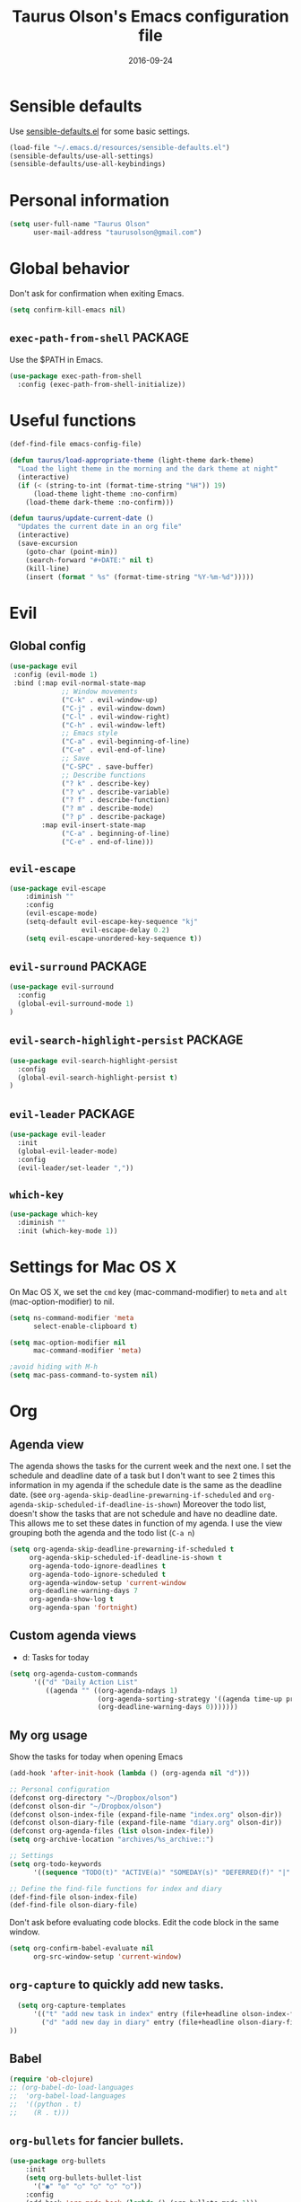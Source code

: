 #+TITLE: Taurus Olson's Emacs configuration file
#+HTML_HEAD: <link rel="stylesheet" type="text/css" href="http://thomasf.github.io/solarized-css/solarized-light.min.css" />
#+DATE: 2016-09-24



* Sensible defaults

  Use [[https://github.com/hrs/sensible-defaults.el][sensible-defaults.el]] for some basic settings.

#+BEGIN_SRC emacs-lisp
  (load-file "~/.emacs.d/resources/sensible-defaults.el")
  (sensible-defaults/use-all-settings)
  (sensible-defaults/use-all-keybindings)
#+END_SRC

* Personal information

#+BEGIN_SRC emacs-lisp
  (setq user-full-name "Taurus Olson"
        user-mail-address "taurusolson@gmail.com")
#+END_SRC

* Global behavior
  Don't ask for confirmation when exiting Emacs.

#+BEGIN_SRC emacs-lisp
  (setq confirm-kill-emacs nil)
#+END_SRC

** =exec-path-from-shell=                                           :PACKAGE:

  Use the $PATH in Emacs.

#+BEGIN_SRC emacs-lisp
  (use-package exec-path-from-shell
    :config (exec-path-from-shell-initialize))
#+END_SRC

* Useful functions

#+BEGIN_SRC emacs-lisp
  (def-find-file emacs-config-file)

  (defun taurus/load-appropriate-theme (light-theme dark-theme)
    "Load the light theme in the morning and the dark theme at night"
    (interactive)
    (if (< (string-to-int (format-time-string "%H")) 19)
        (load-theme light-theme :no-confirm)
      (load-theme dark-theme :no-confirm)))

  (defun taurus/update-current-date ()
    "Updates the current date in an org file"
    (interactive)
    (save-excursion
      (goto-char (point-min))
      (search-forward "#+DATE:" nil t)
      (kill-line)
      (insert (format " %s" (format-time-string "%Y-%m-%d")))))
#+END_SRC

* Evil
** Global config

#+BEGIN_SRC emacs-lisp
  (use-package evil
   :config (evil-mode 1)
   :bind (:map evil-normal-state-map
               ;; Window movements
               ("C-k" . evil-window-up)
               ("C-j" . evil-window-down)
               ("C-l" . evil-window-right)
               ("C-h" . evil-window-left)
               ;; Emacs style
               ("C-a" . evil-beginning-of-line)
               ("C-e" . evil-end-of-line)
               ;; Save
               ("C-SPC" . save-buffer)
               ;; Describe functions
               ("? k" . describe-key)
               ("? v" . describe-variable)
               ("? f" . describe-function)
               ("? m" . describe-mode)
               ("? p" . describe-package)
          :map evil-insert-state-map
               ("C-a" . beginning-of-line)
               ("C-e" . end-of-line)))
#+END_SRC

** =evil-escape=

#+BEGIN_SRC emacs-lisp
(use-package evil-escape
    :diminish ""
    :config
    (evil-escape-mode)
    (setq-default evil-escape-key-sequence "kj"
                  evil-escape-delay 0.2)
    (setq evil-escape-unordered-key-sequence t))
#+END_SRC

** =evil-surround=                                                  :PACKAGE:

#+BEGIN_SRC emacs-lisp
  (use-package evil-surround
    :config
    (global-evil-surround-mode 1)
  )
#+END_SRC

** =evil-search-highlight-persist=                                  :PACKAGE:

#+BEGIN_SRC emacs-lisp
  (use-package evil-search-highlight-persist
    :config
    (global-evil-search-highlight-persist t)
  )
#+END_SRC

** =evil-leader=                                                    :PACKAGE:

#+BEGIN_SRC emacs-lisp
  (use-package evil-leader
    :init
    (global-evil-leader-mode)
    :config
    (evil-leader/set-leader ","))
#+END_SRC

** =which-key=

#+BEGIN_SRC emacs-lisp
  (use-package which-key
    :diminish ""
    :init (which-key-mode 1))
#+END_SRC

* Settings for Mac OS X

On Mac OS X, we set the =cmd= key (mac-command-modifier) to =meta= and =alt=
(mac-option-modifier) to nil.

#+BEGIN_SRC emacs-lisp
  (setq ns-command-modifier 'meta
        select-enable-clipboard t)

  (setq mac-option-modifier nil
        mac-command-modifier 'meta)

  ;avoid hiding with M-h
  (setq mac-pass-command-to-system nil)
#+END_SRC

* Org
** Agenda view
   The agenda shows the tasks for the current week and the next one. I set the
   schedule and deadline date of a task but I don't want to see 2 times this
   information in my agenda if the schedule date is the same as the deadline
   date. (see =org-agenda-skip-deadline-prewarning-if-scheduled= and
   =org-agenda-skip-scheduled-if-deadline-is-shown=)
   Moreover the todo list, doesn't show the tasks that are not schedule and have
   no deadline date. This allows me to set these dates in function of my agenda.
   I use the view grouping both the agenda and the todo list (=C-a n=)

#+BEGIN_SRC emacs-lisp
  (setq org-agenda-skip-deadline-prewarning-if-scheduled t
       org-agenda-skip-scheduled-if-deadline-is-shown t
       org-agenda-todo-ignore-deadlines t
       org-agenda-todo-ignore-scheduled t
       org-agenda-window-setup 'current-window
       org-deadline-warning-days 7
       org-agenda-show-log t
       org-agenda-span 'fortnight)
#+END_SRC

** Custom agenda views

   - d: Tasks for today

#+BEGIN_SRC emacs-lisp
  (setq org-agenda-custom-commands
        '(("d" "Daily Action List"
           ((agenda "" ((org-agenda-ndays 1)
                        (org-agenda-sorting-strategy '((agenda time-up priority-down tag-up)))
                        (org-deadline-warning-days 0)))))))
#+END_SRC

** My org usage

   Show the tasks for today when opening Emacs

#+BEGIN_SRC emacs-lisp
  (add-hook 'after-init-hook (lambda () (org-agenda nil "d")))
#+END_SRC

#+BEGIN_SRC emacs-lisp
  ;; Personal configuration
  (defconst org-directory "~/Dropbox/olson")
  (defconst olson-dir "~/Dropbox/olson")
  (defconst olson-index-file (expand-file-name "index.org" olson-dir))
  (defconst olson-diary-file (expand-file-name "diary.org" olson-dir))
  (defconst org-agenda-files (list olson-index-file))
  (setq org-archive-location "archives/%s_archive::")

  ;; Settings
  (setq org-todo-keywords
        '((sequence "TODO(t)" "ACTIVE(a)" "SOMEDAY(s)" "DEFERRED(f)" "|" "CANCELLED(x)" "DONE(d)")))

  ;; Define the find-file functions for index and diary
  (def-find-file olson-index-file)
  (def-find-file olson-diary-file)
#+END_SRC

   Don't ask before evaluating code blocks.
   Edit the code block in the same window.

#+BEGIN_SRC emacs-lisp
  (setq org-confirm-babel-evaluate nil
        org-src-window-setup 'current-window)
#+END_SRC

** =org-capture= to quickly add new tasks.

#+BEGIN_SRC emacs-lisp
    (setq org-capture-templates
        '(("t" "add new task in index" entry (file+headline olson-index-file "Tasks") "* TODO  %?\n")
          ("d" "add new day in diary" entry (file+headline olson-diary-file "Diary") "* %t %?\n")
  ))
#+END_SRC

** Babel
#+BEGIN_SRC emacs-lisp
  (require 'ob-clojure)
  ;; (org-babel-do-load-languages
  ;;  'org-babel-load-languages
  ;;  '((python . t)
  ;;    (R . t)))
#+END_SRC

** =org-bullets= for fancier bullets.

#+BEGIN_SRC emacs-lisp
  (use-package org-bullets
      :init
      (setq org-bullets-bullet-list
        '("◉" "◎" "○" "○" "○" "○"))
      :config
      (add-hook 'org-mode-hook (lambda () (org-bullets-mode 1)))
      (setq org-hide-leading-stars t))
#+END_SRC

** Log the closed tasks and create logs in the =:LOGBOOK:= drawer with =C-c C-z=.

#+BEGIN_SRC emacs-lisp
  (setq org-log-done t
        org-log-into-drawer t)
#+END_SRC

** Export to Markdown.

#+BEGIN_SRC emacs-lisp
  (eval-after-load "org"
    '(require 'ox-md nil t))
#+END_SRC

** Use syntax highlighting and indentation in source blocks while editing.

   When editing a code snippet, use the current window rather than popping open a
   new one (which shows the same information).

#+BEGIN_SRC emacs-lisp
  (setq org-src-fontify-natively t)
  (setq org-src-tab-acts-natively t)
#+END_SRC

** Keybindings

#+BEGIN_SRC emacs-lisp
  (define-key global-map "\C-co" 'org-capture)
  (global-set-key (kbd "C-c C-d") 'org-deadline)
  (define-key mode-specific-map [?a] 'org-agenda)
  (define-key global-map "\C-cl" 'org-store-link)
  (define-key global-map "\C-cL" 'org-insert-link-global)
  ;; (global-set-key (kbd "S-<return>") 'eval-last-sexp)
#+END_SRC

* Deft

#+BEGIN_SRC emacs-lisp
  (use-package deft
    :config
    (setq deft-extension "org"
          deft-default-extension "org"
          deft-directory "~/Dropbox/olson/notes"
          deft-auto-save-interval 0
          deft-text-mode 'org-mode))
#+END_SRC

** Use filename as title

#+BEGIN_SRC emacs-lisp
  (setq deft-use-filename-as-title nil)
  (setq deft-use-filter-string-for-filename t)
  (setq deft-file-naming-rules '((noslash . "_")
                                 (nospace . "_")
                                 (case-fn . downcase)))
  (setq deft-org-mode-title-prefix t)

  ;;advise deft to save window config
  (defun bjm-deft-save-windows (orig-fun &rest args)
    (setq bjm-pre-deft-window-config (current-window-configuration))
    (apply orig-fun args)
    )

  (advice-add 'deft :around #'bjm-deft-save-windows)

  ;function to quit a deft edit cleanly back to pre deft window
  (defun bjm-quit-deft ()
    "Save buffer, kill buffer, kill deft buffer, and restore window config to the way it was before deft was invoked"
    (interactive)
    (save-buffer)
    (kill-this-buffer)
    (switch-to-buffer "*Deft*")
    (kill-this-buffer)
    (when (window-configuration-p bjm-pre-deft-window-config)
      (set-window-configuration bjm-pre-deft-window-config)
      )
    )
#+END_SRC

* Magit

  I use =magit= to work with Git.
  All the magit modes are set to normal Vim mode

#+BEGIN_SRC emacs-lisp
  (use-package magit
    :init (use-package evil :config (evil-mode 1))
    :config
    (define-key evil-normal-state-map (kbd "gs") 'magit-status)
    (define-key evil-normal-state-map (kbd "gv") 'magit-log-all)
    )
#+END_SRC

* Edition
** Always indent with spaces

#+BEGIN_SRC emacs-lisp
  (setq-default indent-tabs-mode nil)
#+END_SRC

** =company=                                                        :PACKAGE:

#+BEGIN_SRC emacs-lisp
  (use-package company
    :diminish ""
    :init (add-hook 'after-init-hook 'global-company-mode)
    :config (company-mode)
    )
#+END_SRC

** =markdown-mode=

#+BEGIN_SRC emacs-lisp
  (use-package markdown-mode
    :commands (markdown-mode gfm-mode)
    :mode (("README\\.md\\'" . gfm-mode)
           ("\\.md\\'" . markdown-mode)
           ("\\.markdown\\'" . markdown-mode))
    :init (setq markdown-command "multimarkdown"))
#+END_SRC

** =paredit=                                                        :PACKAGE:

#+BEGIN_SRC emacs-lisp
  (defun paredit-kill-then-insert ()
    (interactive)
    (paredit-kill)
    (evil-insert 1))

  (use-package paredit
   :init (use-package evil :config (evil-mode 1))
   :diminish paredit-mode
   :config
   (paredit-mode)
   (define-key evil-normal-state-map (kbd "D") 'paredit-kill)
   (define-key evil-normal-state-map (kbd "C") 'paredit-kill-then-insert)
  )
#+END_SRC

** =undo-tree=

#+BEGIN_SRC emacs-lisp
  (use-package undo-tree
    :diminish undo-tree-mode)
#+END_SRC

** =eldoc-mode=


#+BEGIN_SRC emacs-lisp
  (use-package eldoc
    :diminish eldoc-mode)
#+END_SRC

** =ess=                                                            :PACKAGE:

#+BEGIN_SRC emacs-lisp
  (use-package ess
    :commands R
    :config
    (progn
      (setq inferior-R-program-name "/usr/bin/R")
      (add-to-list 'auto-mode-alist '("\\.R$" . R-mode))
      (setq comint-input-ring-size 1000)
      ;; Eldoc
      (setq ess-use-eldoc 'script-only)
      (setq ess-eldoc-show-on-symbol t)
      (setq ess-eldoc-abbreviation-style t)
      ;; Indentation
      (setq ess-indent-level 4)
      (setq ess-arg-function-offset 4)
      (setq ess-else-offset 4)
      ;; R repl
      (add-hook 'inferior-ess-mode-hook
             '(lambda nil
                (define-key inferior-ess-mode-map [up]
                  'comint-previous-matching-input-from-input)
                (define-key inferior-ess-mode-map [down]
                  'comint-next-matching-input-from-input)
                (define-key inferior-ess-mode-map [\C-x \t]
                  'comint-dynamic-complete-filename)))))

#+END_SRC
** Python
*** =virtualenvwrapper=                                             :PACKAGE:

#+BEGIN_SRC emacs-lisp
  (use-package virtualenvwrapper
    :init (setq venv-location "~/.virtualenvs")
  )
#+END_SRC
** Clojure

#+BEGIN_SRC emacs-lisp
  ;;(use-package clojure-mode)
  ;;(use-package cider
  ;;  :init (use-package evil-leader :config (global-evil-leader-mode))
  ;;  :config
  ;;  (add-hook clojure-mode-hook
  ;;            (lambda () (evil-leader/set-key "x" 'cider-eval-last-sexp))))
#+END_SRC

* UI
** No useless bars in the interface

#+BEGIN_SRC emacs-lisp
  (when window-system
    (menu-bar-mode -1)
    (tool-bar-mode -1)
    (scroll-bar-mode -1)
    (tooltip-mode -1))
#+END_SRC

** Fullscreen display on a Mac

#+BEGIN_SRC emacs-lisp
  (set-frame-parameter nil 'fullscreen 'fullboth)
#+END_SRC

** Fonts

   The standard =text-scale-= functions just resize the text in the current buffer;
   I'd generally like to resize the text in /every/ buffer, and I usually want to
   change the size of the modeline, too (this is especially helpful when
   presenting). These functions and bindings let me resize everything all together!

   Note that this overrides the default font-related keybindings from
   =sensible-defaults=.

#+BEGIN_SRC emacs-lisp
  (setq hrs/default-font "Fira Code")
  (setq hrs/default-font-size 20)
  (setq hrs/current-font-size hrs/default-font-size)
  (setq hrs/font-change-increment 1.1)

  (defun hrs/set-font-size ()
    "Set the font to `hrs/default-font' at `hrs/current-font-size'."
    (set-frame-font
     (concat hrs/default-font "-" (number-to-string hrs/current-font-size))))

  (defun hrs/reset-font-size ()
    "Change font size back to `hrs/default-font-size'."
    (interactive)
    (setq hrs/current-font-size hrs/default-font-size)
    (hrs/set-font-size))

  (defun hrs/increase-font-size ()
    "Increase current font size by a factor of `hrs/font-change-increment'."
    (interactive)
    (setq hrs/current-font-size
          (ceiling (* hrs/current-font-size hrs/font-change-increment)))
    (hrs/set-font-size))

  (defun hrs/decrease-font-size ()
    "Decrease current font size by a factor of `hrs/font-change-increment', down to a minimum size of 1."
    (interactive)
    (setq hrs/current-font-size
          (max 1
               (floor (/ hrs/current-font-size hrs/font-change-increment))))
    (hrs/set-font-size))

  (define-key global-map (kbd "C-)") 'hrs/reset-font-size)
  (define-key global-map (kbd "C-+") 'hrs/increase-font-size)
  (define-key global-map (kbd "C--") 'hrs/decrease-font-size)
  (hrs/set-font-size)
#+END_SRC

** No blinking cursor but show column number

#+BEGIN_SRC emacs-lisp
  (blink-cursor-mode 0)
  (column-number-mode 1)
#+END_SRC

** =rainbow-delimiters=                                             :PACKAGE:

#+BEGIN_SRC emacs-lisp
  (use-package rainbow-delimiters
    :ensure t
    :config
    (add-hook 'prog-mode-hook #'rainbow-delimiters-mode)
    )
#+END_SRC

** =linum-relative=                                                 :PACKAGE:

#+BEGIN_SRC emacs-lisp
  (use-package linum-relative
    :config
    (linum-relative-mode 1))
#+END_SRC

* Navigation
** =smooth-scrolling-mode= 					    :PACKAGE:

#+BEGIN_SRC emacs-lisp
  (use-package smooth-scrolling
   :init (setq smooth-scroll-margin 2)
   :config (smooth-scrolling-mode 1)
  )
#+END_SRC

** =ivy=                                                            :PACKAGE:

#+BEGIN_SRC emacs-lisp
  (use-package ivy
    :diminish (ivy-mode . "")
    :bind
    (:map ivy-mode-map ("M-b" . ivy-switch-buffer))
    :config
    (ivy-mode 1)
    ;; configure regexp engine.
    (setq ivy-re-builders-alist
          '((t . ivy--regex-fuzzy)
            (swiper . ivy--regex-plus)))
      ;; number of result lines to display
      (setq ivy-height 10)
      ;; does not count candidates
      (setq ivy-count-format "")
      ;; no regexp by default
      (setq ivy-initial-inputs-alist nil))
#+END_SRC

** =counsel=

#+BEGIN_SRC emacs-lisp
  (use-package counsel
    :diminish ""
    :bind
    (:map counsel-mode-map ("M-r" . counsel-find-file))
    :config
    (counsel-mode 1))
#+END_SRC

** =swiper=

#+BEGIN_SRC emacs-lisp
  (use-package swiper
    :bind (("C-s" . swiper))
    )
#+END_SRC

** =ido=

#+BEGIN_SRC emacs-lisp
  ;; (setq ido-enable-flex-matching t)
  ;; (setq ido-everywhere t)
  ;; (ido-mode 1)
  ;; (setq ido-create-new-buffer 'always)
#+END_SRC

*** Keybindings

#+BEGIN_SRC emacs-lisp
  ;; (global-set-key (kbd "M-b") 'ido-switch-buffer)
  ;; (global-set-key (kbd "M-f") 'ido-find-file)
#+END_SRC

** =ido-ubiquitous=                                                 :PACKAGE:

#+BEGIN_SRC emacs-lisp
  (use-package ido-ubiquitous
    :disabled t
    :config (ido-ubiquitous)
  )
#+END_SRC

** =ido-vertical=                                                   :PACKAGE:

#+BEGIN_SRC emacs-lisp
  (use-package ido-vertical-mode
    :disabled t
    :init (setq ido-vertical-define-keys 'C-n-and-C-p-only)
    :config (ido-vertical-mode 1)
  )
#+END_SRC

** =flx-ido=                                                        :PACKAGE:

#+BEGIN_SRC emacs-lisp
  (use-package flx-ido
    :disabled t
    :config (flx-ido-mode 1))
#+END_SRC

** =smex=                                                           :PACKAGE:

#+BEGIN_SRC emacs-lisp
  (use-package smex
    :disabled t
    :config (smex-initialize)
    :bind (("M-x" . smex)))
#+END_SRC

** =elisp-slime-nav=                                                :PACKAGE:

   Jump to source code (leader-t) and describe what there under the cursor (leader-h).

#+BEGIN_SRC emacs-lisp
    (use-package elisp-slime-nav
      :diminish elisp-slime-nav-mode
      :init (use-package evil-leader :config (global-evil-leader-mode))
      :config
      (evil-leader/set-key "t" 'elisp-slime-nav-find-elisp-thing-at-point)
      (evil-leader/set-key "h" 'elisp-slime-nav-describe-elisp-thing-at-point)
  )
#+END_SRC

** Lisps

   Make these modes
   get called every time emacs-lisp-mode is enabled:
   - =turn-on-eldoc-mode=
   - =paredit-mode=
   - =rainbow-delimiters=
   - =elisp-slime-nav-mode=

#+BEGIN_SRC emacs-lisp
  (defun configure-lispy-mode-hooks ()
      ;; (setq show-paren-style 'expression)
      (turn-on-eldoc-mode)
      (paredit-mode)
      (rainbow-delimiters-mode)
      (elisp-slime-nav-mode))

  (setq lispy-mode-hooks
      '(clojure-mode-hook
        emacs-lisp-mode-hook
        lisp-mode-hook
        scheme-mode-hook))

  (dolist (hook lispy-mode-hooks)
      (add-hook hook 'configure-lispy-mode-hooks))

  (evil-define-key 'normal emacs-lisp-mode-map (kbd "K") 'elisp-slime-nav-describe-elisp-thing-at-point)
#+END_SRC

* Keybindings

  I use many keybindings and actually I'm still looking for a logical way to
  organize them all. For now, I use:
   - =M-= for navigation between files (a la CtrlP)
   - =SPC-= for common commands (=deft=, my personal files, ...)
   - =,-= for interactions with text
   - =g-= for =magit= commands

#+BEGIN_SRC emacs-lisp
  (use-package general :ensure t
    :config
    (general-define-key
     :states '(normal visual insert emacs)
     :prefix "SPC"
     :non-normal-prefix "C-SPC"
     ;; counsel
     "c" '(:ignore t :which-key "Counsel")
     "ca"   'counsel-ag
     "ci"   'counsel-imenu
     "ct"   'counsel-load-theme

     ;; olson
     "o" '(:ignore t :which-key "Olson")
     "oi" 'find-olson-index-file
     "od" 'find-olson-diary-file

     ;; deft
     "d" '(:ignore t :which-key "Deft")
     "dq" 'bjm-quit-deft
     "do" 'deft
     "dn" 'deft-new-file-named
     "df" 'deft-find-file

     ;; emacs
     "e" 'find-emacs-config-file
     "b" 'ibuffer
     "D" 'dired-jump
     ))
#+END_SRC

* Themes
** zenburn-theme                                                    :PACKAGE:

#+BEGIN_SRC emacs-lisp
  (use-package zenburn-theme
   :disabled t
   :init (load-theme 'zenburn t))
#+END_SRC

** solarized-theme                                                  :PACKAGE:

#+BEGIN_SRC emacs-lisp
  (use-package solarized-theme
    :disabled t
    :init
    (setq solarized-use-variable-pitch nil)
    (setq solarized-height-plus-1 1.0)
    (setq solarized-height-plus-2 1.0)
    (setq solarized-height-plus-3 1.0)
    (setq solarized-height-plus-4 1.0)
    (setq solarized-high-contrast-mode-line t)
    :config
    (taurus/load-appropriate-theme 'solarized-light 'solarized-dark))
#+END_SRC

** tomorrow                                                         :PACKAGE:

#+BEGIN_SRC emacs-lisp
  (use-package color-theme-sanityinc-tomorrow
    :disabled t
    :config
    (taurus/load-appropriate-theme 'sanityinc-tomorrow-day
                                   sanityinc-tomorrow-night))
#+END_SRC

** doom-theme

#+BEGIN_SRC emacs-lisp
  (use-package doom-themes
    :init
    ;; brighter source buffers
    (add-hook 'find-file-hook 'doom-buffer-mode)
    ;; brighter minibuffer when active
    (add-hook 'minibuffer-setup-hook 'doom-brighten-minibuffer)
    :config
    (load-theme 'doom-one t))
#+END_SRC
